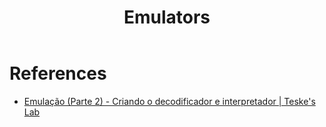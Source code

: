 :PROPERTIES:
:ID:       e63207c2-c11e-4c9e-8a22-03e9888b228d
:END:
#+TITLE: Emulators

* References
+ [[yt:Kgi2apB17Ek][Emulação (Parte 2) - Criando o decodificador e interpretador | Teske's Lab]]

